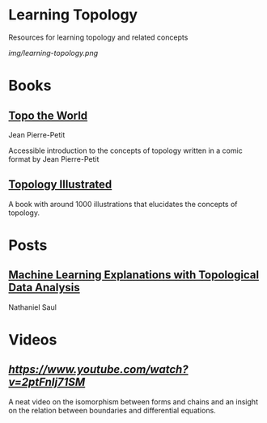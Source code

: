 * Learning Topology

Resources for learning topology and related concepts

[[img/learning-topology.png]]

* Books

** [[http://www.savoir-sans-frontieres.com/JPP/telechargeables/English/Topo_the_world_eng.pdf][Topo the World]]
Jean Pierre-Petit

[[./img/topo-the-world-1.png]]

[[./img/topo-the-world-2.png]]

Accessible introduction to the concepts of topology written in a comic format by Jean Pierre-Petit

** [[https://calculus123.com/wiki/Topology_Illustrated][Topology Illustrated]]

#+BEGIN_HTML

<img align="left" src="./img/topology-illustrated-cover.jpg" width="450px" />
<img src="./img/topology-illustrated-back.jpg" width="450px" />
<p>A book with around 1000 illustrations that elucidates the concepts of topology.</p>

#+END_HTML

* Posts

** [[https://sauln.github.io/blog/tda_explanations/][Machine Learning Explanations with Topological Data Analysis]]
Nathaniel Saul

* Videos

** [[The derivative isn't what you think it is][https://www.youtube.com/watch?v=2ptFnIj71SM]]
A neat video on the isomorphism between forms and chains and an insight on the relation between boundaries and differential equations.
